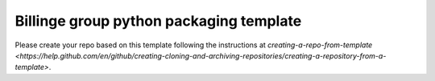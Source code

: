Billinge group python packaging template
---------

Please create your repo based on this template following the instructions at `creating-a-repo-from-template <https://help.github.com/en/github/creating-cloning-and-archiving-repositories/creating-a-repository-from-a-template>`.
